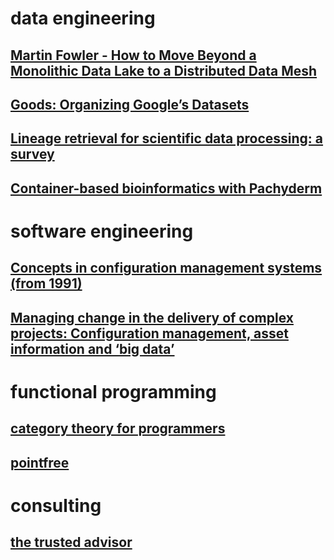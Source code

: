 #+OPTIONS: num:nil
* data engineering
** [[file:data-engineering/fowler-monolith-to-mesh.org][Martin Fowler - How to Move Beyond a Monolithic Data Lake to a Distributed Data Mesh]]
** [[file:data-engineering/organizing-googles-datasets.org][Goods: Organizing Google’s Datasets]]
** [[file:data-engineering/lineage-retrieval-survey.org][Lineage retrieval for scientific data processing: a survey]]
** [[file:data-engineering/bioinformatics-with-pachyderm.org][Container-based bioinformatics with Pachyderm]]
* software engineering
** [[file:software-engineering/concepts-in-cm-systems.org][Concepts in configuration management systems (from 1991)]]
** [[file:software-engineering/config-management-big-data.org][Managing change in the delivery of complex projects: Configuration management, asset information and ‘big data’]]
* functional programming
** [[file:functional-programming/category-theory-lecture.org][category theory for programmers]]
** [[file:functional-programming/pointfree.org][pointfree]]
* consulting
** [[file:consulting/the-trusted-advisor.org][the trusted advisor]]
